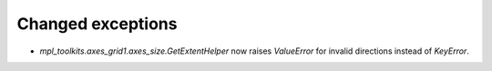 Changed exceptions
``````````````````

- `mpl_toolkits.axes_grid1.axes_size.GetExtentHelper` now raises `ValueError`
  for invalid directions instead of `KeyError`.
